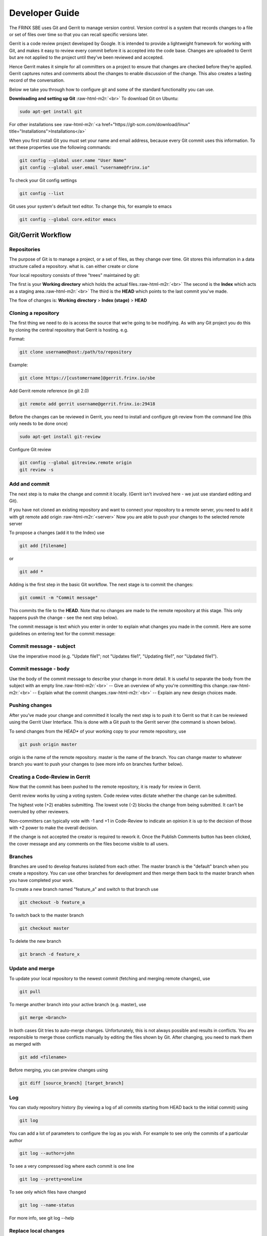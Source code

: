 
Developer Guide
===============


.. raw:: html

   <!-- TOC START min:1 max:4 link:true update:true -->
   - [SBE: Developer Guide](#sbe-developer-guide)
       - [Git/Gerrit Workflow](#gitgerrit-workflow)
         - [Repositories](#repositories)
         - [Cloning a repository](#cloning-a-repository)
         - [Add and commit](#add-and-commit)
         - [Commit message - subject](#commit-message---subject)
         - [Commit message - body](#commit-message---body)
         - [Pushing changes](#pushing-changes)
         - [Creating a Code-Review in Gerrit](#creating-a-code-review-in-gerrit)
         - [Branches](#branches)
         - [Update and merge](#update-and-merge)
         - [Log](#log)
         - [Replace local changes](#replace-local-changes)
         - [Other Git commands](#other-git-commands)
       - [Revert a change](#revert-a-change)

   <!-- TOC END -->



The FRINX SBE uses Git and Gerrit to manage version control. Version control is a system that records changes to a file or set of files over time so that you can recall specific versions later.

Gerrit is a code review project developed by Google. It is intended to provide a lightweight framework for working with Git, and makes it easy to review every commit before it is accepted into the code base. Changes are uploaded to Gerrit but are not applied to the project until they’ve been reviewed and accepted.

Hence Gerrit makes it simple for all committers on a project to ensure that changes are checked before they’re applied. Gerrit captures notes and comments about the changes to enable discussion of the change. This also creates a lasting record of the conversation.

Below we take you through how to configure git and some of the standard functionality you can use.

**Downloading and setting up Git** :raw-html-m2r:`<br>`
To download Git on Ubuntu:

.. code-block:: guess

   sudo apt-get install git



For other installations see :raw-html-m2r:`<a href="https://git-scm.com/download/linux" title="Installations">Installations</a>`

When you first install Git you must set your name and email address, because every Git commit uses this information. To set these properties use the following commands:

.. code-block:: guess

   git config --global user.name "User Name"  
   git config --global user.email "username@frinx.io"



To check your Git config settings

.. code-block:: guess

   git config --list



Git uses your system's default text editor. To change this, for example to emacs

.. code-block:: guess

   git config --global core.editor emacs



Git/Gerrit Workflow
^^^^^^^^^^^^^^^^^^^

Repositories
~~~~~~~~~~~~

The purpose of Git is to manage a project, or a set of files, as they change over time. Git stores this information in a data structure called a repository. what is. can either create or clone

Your local repository consists of three "trees" maintained by git:

The first is your **Working directory** which holds the actual files.\ :raw-html-m2r:`<br>`
The second is the **Index** which acts as a staging area.\ :raw-html-m2r:`<br>`
The third is the **HEAD** which points to the last commit you've made.

The flow of changes is: **Working directory** > **Index (stage)** > **HEAD**

Cloning a repository
~~~~~~~~~~~~~~~~~~~~

The first thing we need to do is access the source that we’re going to be modifying. As with any Git project you do this by cloning the central repository that Gerrit is hosting. e.g.

Format:

.. code-block:: guess

   git clone username@host:/path/to/repository



Example:

.. code-block:: guess

   git clone https://[customername]@gerrit.frinx.io/sbe



Add Gerrit remote reference (in git 2.0)

.. code-block:: guess

   git remote add gerrit username@gerrit.frinx.io:29418



Before the changes can be reviewed in Gerrit, you need to install and configure git-review from the command line (this only needs to be done once)

.. code-block:: guess

   sudo apt-get install git-review



Configure Git review

.. code-block:: guess

   git config --global gitreview.remote origin  
   git review -s  



Add and commit
~~~~~~~~~~~~~~

The next step is to make the change and commit it locally. (Gerrit isn't involved here - we just use standard editing and Git).

If you have not cloned an existing repository and want to connect your repository to a remote server, you need to add it with git remote add origin :raw-html-m2r:`<server>` Now you are able to push your changes to the selected remote server

To propose a changes (add it to the Index) use

.. code-block:: guess

   git add [filename]   



or

.. code-block:: guess

   git add *



Adding is the first step in the basic Git workflow. The next stage is to commit the changes:

.. code-block:: guess

   git commit -m "Commit message"  



This commits the file to the **HEAD**. Note that no changes are made to the remote repository at this stage. This only happens push the change - see the next step below).

The commit message is text which you enter in order to explain what changes you made in the commit. Here are some guidelines on entering text for the commit message:

Commit message - subject
~~~~~~~~~~~~~~~~~~~~~~~~

Use the imperative mood (e.g. "Update file1"; not "Updates file1", "Updating file1", nor "Updated file1").

Commit message - body
~~~~~~~~~~~~~~~~~~~~~

Use the body of the commit message to describe your change in more detail. It is useful to separate the body from the subject with an empty line.\ :raw-html-m2r:`<br>`
-- Give an overview of why you're committing this change.\ :raw-html-m2r:`<br>`
-- Explain what the commit changes.\ :raw-html-m2r:`<br>`
-- Explain any new design choices made.

Pushing changes
~~~~~~~~~~~~~~~

After you’ve made your change and committed it locally the next step is to push it to Gerrit so that it can be reviewed using the Gerrit User Interface. This is done with a Git push to the Gerrit server (the command is shown below).

To send changes from the *HEAD** of your working copy to your remote repository, use

.. code-block:: guess

   git push origin master  



origin is the name of the remote repository. master is the name of the branch. You can change master to whatever branch you want to push your changes to (see more info on branches further below).

Creating a Code-Review in Gerrit
~~~~~~~~~~~~~~~~~~~~~~~~~~~~~~~~

Now that the commit has been pushed to the remote repository, it is ready for review in Gerrit.

Gerrit review works by using a voting system. Code review votes dictate whether the change can be submitted.

The highest vote (+2) enables submitting. The lowest vote (-2) blocks the change from being submitted. It can’t be overruled by other reviewers.

Non-committers can typically vote with -1 and +1 in Code-Review to indicate an opinion it is up to the decision of those with +2 power to make the overall decision.

If the change is not accepted the creator is required to rework it. Once the Publish Comments button has been clicked, the cover message and any comments on the files become visible to all users.

Branches
~~~~~~~~

Branches are used to develop features isolated from each other. The master branch is the "default" branch when you create a repository. You can use other branches for development and then merge them back to the master branch when you have completed your work.

To create a new branch named "feature_a" and switch to that branch use

.. code-block:: guess

   git checkout -b feature_a



To switch back to the master branch

.. code-block:: guess

   git checkout master



To delete the new branch

.. code-block:: guess

   git branch -d feature_x



Update and merge
~~~~~~~~~~~~~~~~

To update your local repository to the newest commit (fetching and merging remote changes), use

.. code-block:: guess

   git pull



To merge another branch into your active branch (e.g. master), use

.. code-block:: guess

   git merge <branch>



In both cases Git tries to auto-merge changes. Unfortunately, this is not always possible and results in conflicts. You are responsible to merge those conflicts manually by editing the files shown by Git. After changing, you need to mark them as merged with

.. code-block:: guess

   git add <filename>



Before merging, you can preview changes using

.. code-block:: guess

   git diff [source_branch] [target_branch]



Log
~~~

You can study repository history (by viewing a log of all commits starting from HEAD back to the initial commit) using

.. code-block:: guess

   git log



You can add a lot of parameters to configure the log as you wish. For example to see only the commits of a particular author

.. code-block:: guess

   git log --author=john



To see a very compressed log where each commit is one line

.. code-block:: guess

   git log --pretty=oneline



To see only which files have changed

.. code-block:: guess

   git log --name-status



For more info, see git log --help

Replace local changes
~~~~~~~~~~~~~~~~~~~~~

If you made a mistake you can replace local changes using

.. code-block:: guess

   git checkout --[filename]



This replaces the changes in your **Working directory** with the last content in **HEAD**. Changes already added to the **Index**, as well as new files, will be kept.

If you would rather abandon all your local changes and commits, you can fetch the latest history from the server and point your local master branch at it

.. code-block:: guess

   git fetch origin
   git reset --hard origin/master



Read More: [Git Commit Messages][2]

Other Git commands
~~~~~~~~~~~~~~~~~~

To show which files have changed between the current project state and HEAD.

.. code-block:: guess

   git status



To show the difference between HEAD and the current project state

.. code-block:: guess

   git diff  



To mark files to be renamed

.. code-block:: guess

   git mv source_filename destination_filename



To mark files to be moved

.. code-block:: guess

   git mv source_filename destination_directory



To mark files to be deleted

.. code-block:: guess

   git rm filename



Revert a change
^^^^^^^^^^^^^^^

If you need to revert a change use git revert **Never use git reset!** Use git log to get the commit number of the change

.. code-block:: guess

   git log -1



The response could include for example: commit 7d7356151634a6c258f3d9eb2ce592df016aa494 Author: [removed] Date: Wed Jun 15 17:01:50 2016 +0200

Then use git revert with the commit number

.. code-block:: guess

   git revert 7d7356151634a6c258f3d9eb2ce592df016aa494

